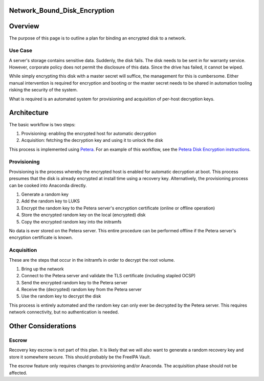 Network_Bound_Disk_Encryption
=============================

Overview
========

The purpose of this page is to outline a plan for binding an encrypted
disk to a network.



Use Case
--------

A server's storage contains sensitive data. Suddenly, the disk fails.
The disk needs to be sent in for warranty service. However, corporate
policy does not permit the disclosure of this data. Since the drive has
failed, it cannot be wiped.

While simply encrypting this disk with a master secret will suffice, the
management for this is cumbersome. Either manual intervention is
required for encryption and booting or the master secret needs to be
shared in automation tooling risking the security of the system.

What is required is an automated system for provisioning and acquisition
of per-host decryption keys.

Architecture
============

The basic workflow is two steps:

#. Provisioning: enabling the encrypted host for automatic decryption
#. Acquisition: fetching the decryption key and using it to unlock the
   disk

This process is implemented using
`Petera <https://github.com/npmccallum/petera>`__. For an example of
this workflow, see the `Petera Disk Encryption
instructions <https://github.com/npmccallum/petera/wiki>`__.

Provisioning
------------

Provisioning is the process whereby the encrypted host is enabled for
automatic decryption at boot. This process presumes that the disk is
already encrypted at install time using a recovery key. Alternatively,
the provisioning process can be cooked into Anaconda directly.

#. Generate a random key
#. Add the random key to LUKS
#. Encrypt the random key to the Petera server's encryption certificate
   (online or offline operation)
#. Store the encrypted random key on the local (encrypted) disk
#. Copy the encrypted random key into the initramfs

No data is ever stored on the Petera server. This entire procedure can
be performed offline if the Petera server's encryption certificate is
known.

Acquisition
-----------

These are the steps that occur in the initramfs in order to decrypt the
root volume.

#. Bring up the network
#. Connect to the Petera server and validate the TLS certificate
   (including stapled OCSP)
#. Send the encrypted random key to the Petera server
#. Receive the (decrypted) random key from the Petera server
#. Use the random key to decrypt the disk

This process is entirely automated and the random key can only ever be
decrypted by the Petera server. This requires network connectivity, but
no authentication is needed.



Other Considerations
====================

Escrow
------

Recovery key escrow is not part of this plan. It is likely that we will
also want to generate a random recovery key and store it somewhere
secure. This should probably be the FreeIPA Vault.

The escrow feature only requires changes to provisioning and/or
Anaconda. The acquisition phase should not be affected.